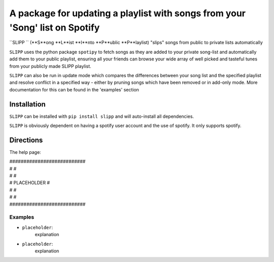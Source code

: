 A package for updating a playlist with songs from your 'Song' list on Spotify
=============================================================================

``SLIPP `` (**S**ong **L**ist **I**nto **P**ublic **P**laylist) "slips" songs from public to private lists automatically

``SLIPP`` uses the python package ``spotipy`` to fetch songs as they are added to
your private song-list and automatically add them to your public playlist, ensuring all your friends can
browse your wide array of well picked and tasteful tunes from your publicly made SLIPP playlist.

``SLIPP`` can also be run in update mode which compares the differences between your song list and the specified playlist
and resolve conflict in a specified way - either by pruning songs which have been removed or in add-only mode.
More documentation for this can be found in the 'examples' section



Installation
++++++++++++

``SLIPP`` can be installed with ``pip install slipp`` and will auto-install all dependencies.

``SLIPP`` is obviously dependent on having a spotify user account and the use of spotify. It only supports spotify.


Directions
++++++++++



The help page:

| ###########################
| #                         #
| #                         #
| #      PLACEHOLDER        #
| #                         #
| #                         #
| ###########################



Examples
--------
* ``placeholder``:
    explanation


* ``placeholder``:
    explanation
